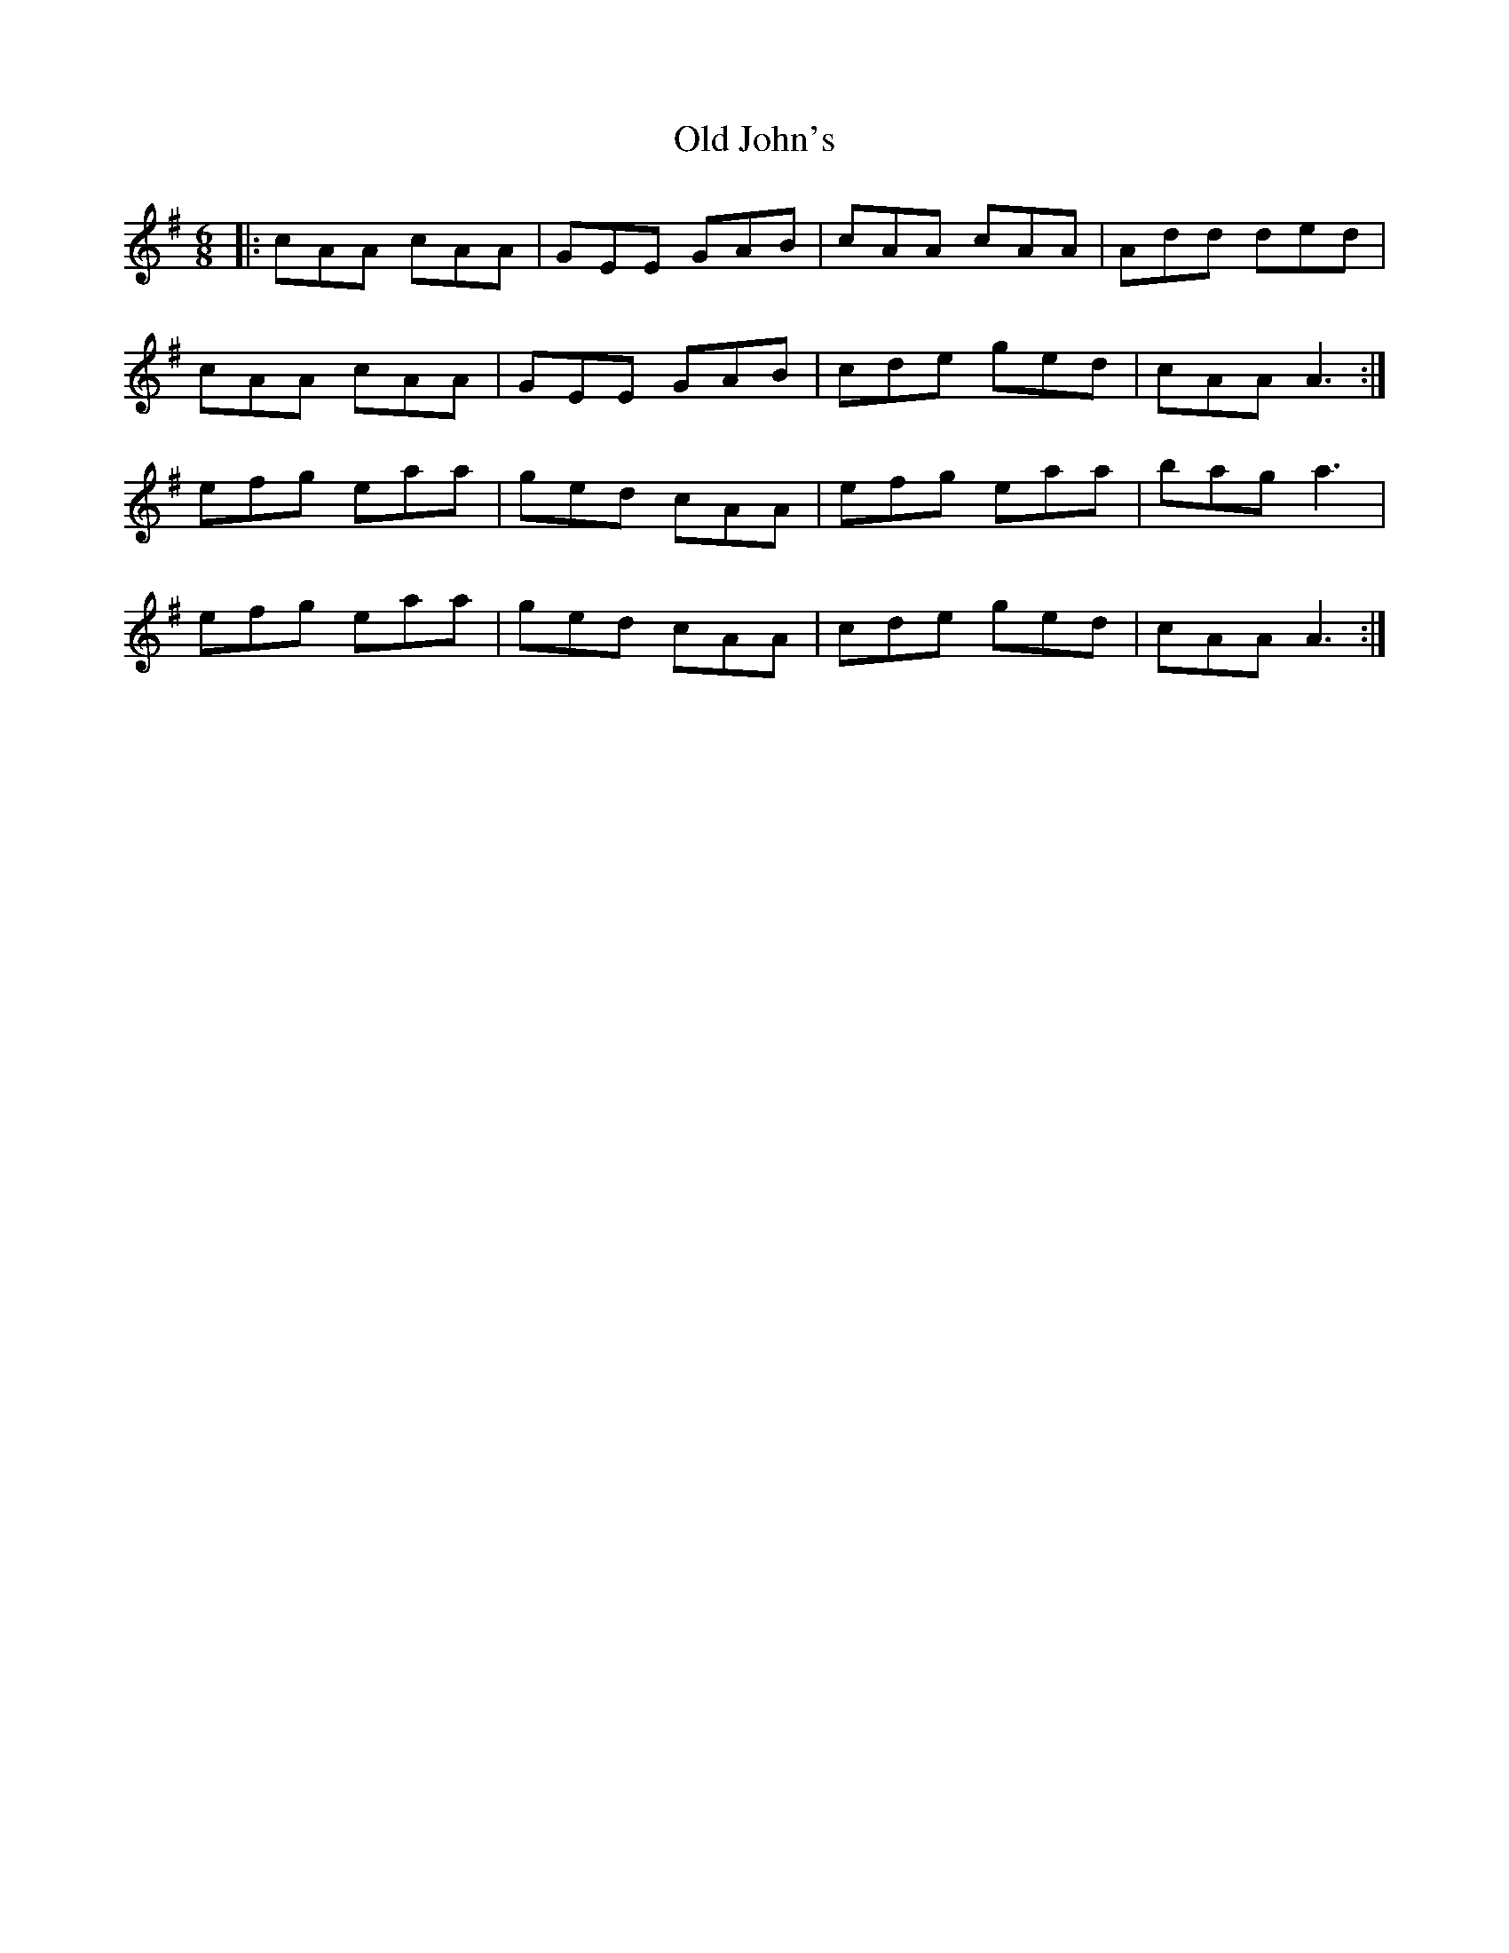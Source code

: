 X: 30243
T: Old John's
R: jig
M: 6/8
K: Adorian
|:cAA cAA|GEE GAB|cAA cAA|Add ded|
cAA cAA|GEE GAB|cde ged|cAA A3:|
efg eaa|ged cAA|efg eaa|bag a3|
efg eaa|ged cAA|cde ged|cAA A3:|

